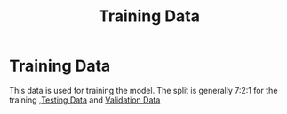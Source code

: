 :PROPERTIES:
:ID:       62a11b1d-1365-4ef6-b787-6f94d4c207e6
:END:
#+title: Training Data
* Training Data
  This data is used for training the model.
  The split is generally 7:2:1 for the training ,[[id:a5ad2c0e-719f-41e9-a08b-f7ae481e50ab][Testing Data]]  and [[id:028d8b11-4fe8-447d-8e1f-a8ae5fe99c00][Validation Data]]  
